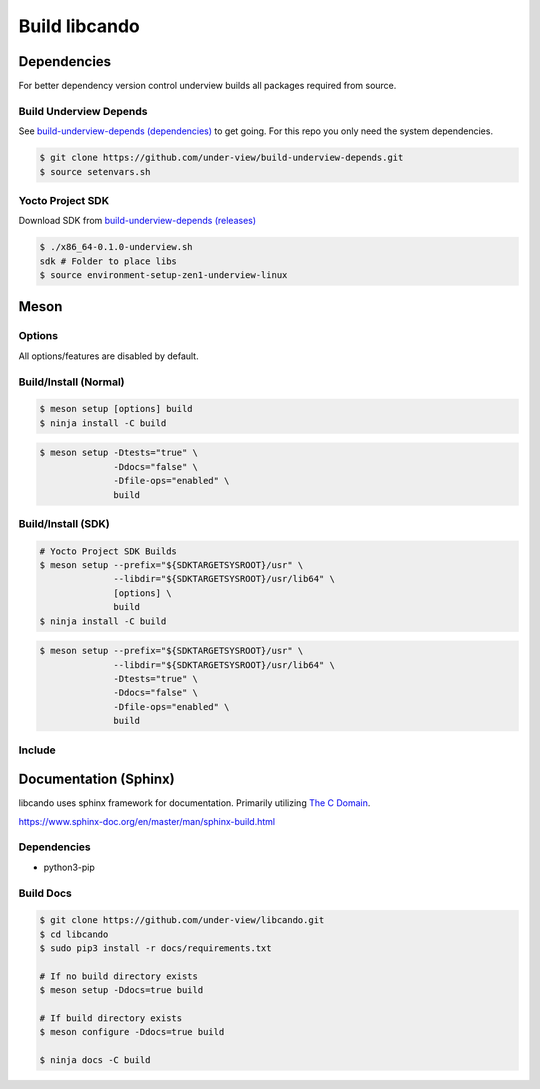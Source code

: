 Build libcando
==============

Dependencies
~~~~~~~~~~~~

For better dependency version control underview builds all packages required from source.

=======================
Build Underview Depends
=======================

See `build-underview-depends (dependencies)`_ to get going. For this repo
you only need the system dependencies.

.. code-block::

	$ git clone https://github.com/under-view/build-underview-depends.git
	$ source setenvars.sh

=================
Yocto Project SDK
=================

Download SDK from `build-underview-depends (releases)`_

.. code-block::

	$ ./x86_64-0.1.0-underview.sh
	sdk # Folder to place libs
	$ source environment-setup-zen1-underview-linux

Meson
~~~~~

=======
Options
=======

All options/features are disabled by default.

.. code-block::
        :linenos:

        c_std=c11
        buildtype=release
        default_library=shared
        tests=true        # Default [false]
        docs=true         # Default [false]

======================
Build/Install (Normal)
======================

.. code-block::

        $ meson setup [options] build
	$ ninja install -C build

.. code-block::

	$ meson setup -Dtests="true" \
	              -Ddocs="false" \
		      -Dfile-ops="enabled" \
	              build

===================
Build/Install (SDK)
===================

.. code-block::

	# Yocto Project SDK Builds
	$ meson setup --prefix="${SDKTARGETSYSROOT}/usr" \
	              --libdir="${SDKTARGETSYSROOT}/usr/lib64" \
		      [options] \
	              build
	$ ninja install -C build

.. code-block::

	$ meson setup --prefix="${SDKTARGETSYSROOT}/usr" \
	              --libdir="${SDKTARGETSYSROOT}/usr/lib64" \
		      -Dtests="true" \
		      -Ddocs="false" \
		      -Dfile-ops="enabled" \
		      build

=======
Include
=======

.. code-block::
        :linenos:

        # Clone libcando or create a cando.wrap under <source_root>/subprojects
        project('name', 'c')

        cando_dep = dependency('cando', fallback : 'cando', 'cando_dep')

        executable('exe', 'src/main.c', dependencies : cando_dep)

.. code-block::
        :linenos:

	#include <cando/cando.h>

Documentation (Sphinx)
~~~~~~~~~~~~~~~~~~~~~~

libcando uses sphinx framework for documentation. Primarily utilizing `The C Domain`_.

https://www.sphinx-doc.org/en/master/man/sphinx-build.html

============
Dependencies
============

- python3-pip

==========
Build Docs
==========

.. code-block::

        $ git clone https://github.com/under-view/libcando.git
        $ cd libcando
        $ sudo pip3 install -r docs/requirements.txt

        # If no build directory exists
        $ meson setup -Ddocs=true build

        # If build directory exists
        $ meson configure -Ddocs=true build

	$ ninja docs -C build

.. _build-underview-depends: https://github.com/under-view/build-underview-depends
.. _build-underview-depends (dependencies): https://github.com/under-view/build-underview-depends#dependencies
.. _build-underview-depends (releases): https://github.com/under-view/build-underview-depends/releases
.. _The C Domain: https://www.sphinx-doc.org/en/master/usage/restructuredtext/domains.html#the-c-domain
